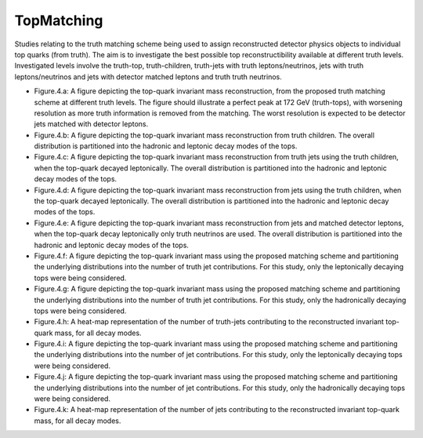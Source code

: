 TopMatching
===========

Studies relating to the truth matching scheme being used to assign reconstructed detector physics objects to individual top quarks (from truth).
The aim is to investigate the best possible top reconstructibility available at different truth levels.
Investigated levels involve the truth-top, truth-children, truth-jets with truth leptons/neutrinos, jets with truth leptons/neutrinos and jets with detector matched leptons and truth truth neutrinos.

* Figure.4.a:
  A figure depicting the top-quark invariant mass reconstruction, from the proposed truth matching scheme at different truth levels.
  The figure should illustrate a perfect peak at 172 GeV (truth-tops), with worsening resolution as more truth information is removed from the matching.
  The worst resolution is expected to be detector jets matched with detector leptons.

* Figure.4.b:
  A figure depicting the top-quark invariant mass reconstruction from truth children.
  The overall distribution is partitioned into the hadronic and leptonic decay modes of the tops.

* Figure.4.c:
  A figure depicting the top-quark invariant mass reconstruction from truth jets using the truth children, when the top-quark decayed leptonically.
  The overall distribution is partitioned into the hadronic and leptonic decay modes of the tops.

* Figure.4.d:
  A figure depicting the top-quark invariant mass reconstruction from jets using the truth children, when the top-quark decayed leptonically.
  The overall distribution is partitioned into the hadronic and leptonic decay modes of the tops.

* Figure.4.e:
  A figure depicting the top-quark invariant mass reconstruction from jets and matched detector leptons, when the top-quark decay leptonically only truth neutrinos are used.
  The overall distribution is partitioned into the hadronic and leptonic decay modes of the tops.

* Figure.4.f:
  A figure depicting the top-quark invariant mass using the proposed matching scheme and partitioning the underlying distributions into the number of truth jet contributions.
  For this study, only the leptonically decaying tops were being considered.

* Figure.4.g:
  A figure depicting the top-quark invariant mass using the proposed matching scheme and partitioning the underlying distributions into the number of truth jet contributions.
  For this study, only the hadronically decaying tops were being considered.

* Figure.4.h:
  A heat-map representation of the number of truth-jets contributing to the reconstructed invariant top-quark mass, for all decay modes.

* Figure.4.i:
  A figure depicting the top-quark invariant mass using the proposed matching scheme and partitioning the underlying distributions into the number of jet contributions.
  For this study, only the leptonically decaying tops were being considered.

* Figure.4.j:
  A figure depicting the top-quark invariant mass using the proposed matching scheme and partitioning the underlying distributions into the number of jet contributions.
  For this study, only the hadronically decaying tops were being considered.

* Figure.4.k:
  A heat-map representation of the number of jets contributing to the reconstructed invariant top-quark mass, for all decay modes.


